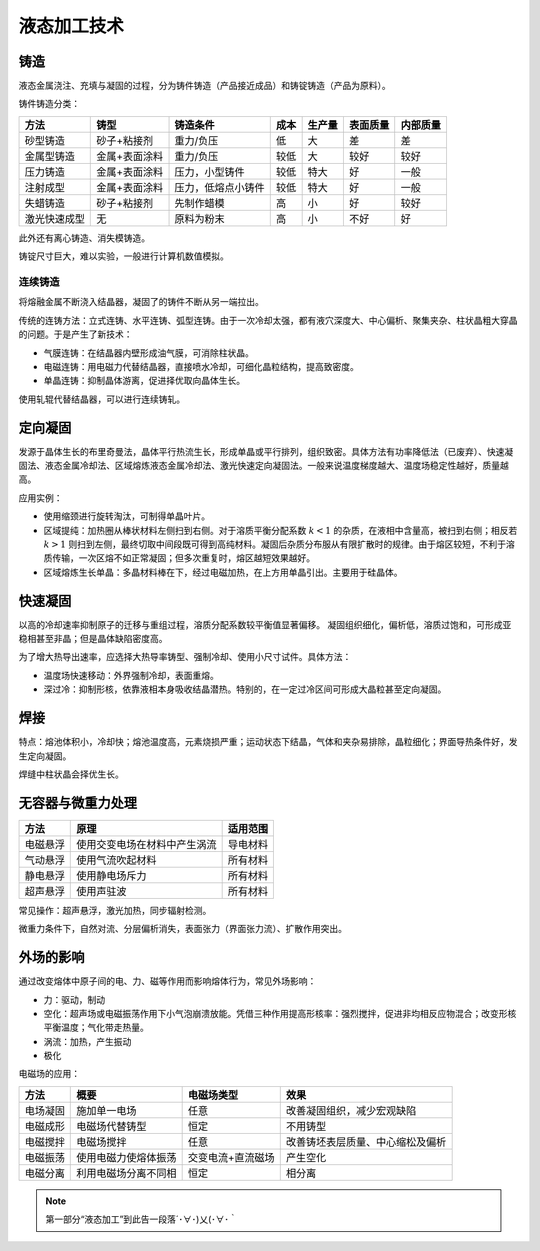 液态加工技术
============

铸造
----

液态金属浇注、充填与凝固的过程，分为铸件铸造（产品接近成品）和铸锭铸造（产品为原料）。

铸件铸造分类： 

+--------------+---------------+--------------------+------+--------+----------+----------+
| 方法         | 铸型          | 铸造条件           | 成本 | 生产量 | 表面质量 | 内部质量 |
+==============+===============+====================+======+========+==========+==========+
| 砂型铸造     | 砂子+粘接剂   | 重力/负压          | 低   | 大     | 差       | 差       |
+--------------+---------------+--------------------+------+--------+----------+----------+
| 金属型铸造   | 金属+表面涂料 | 重力/负压          | 较低 | 大     | 较好     | 较好     |
+--------------+---------------+--------------------+------+--------+----------+----------+
| 压力铸造     | 金属+表面涂料 | 压力，小型铸件     | 较低 | 特大   | 好       | 一般     |
+--------------+---------------+--------------------+------+--------+----------+----------+
| 注射成型     | 金属+表面涂料 | 压力，低熔点小铸件 | 较低 | 特大   | 好       | 一般     |
+--------------+---------------+--------------------+------+--------+----------+----------+
| 失蜡铸造     | 砂子+粘接剂   | 先制作蜡模         | 高   | 小     | 好       | 较好     |
+--------------+---------------+--------------------+------+--------+----------+----------+
| 激光快速成型 | 无            | 原料为粉末         | 高   | 小     | 不好     | 好       |
+--------------+---------------+--------------------+------+--------+----------+----------+

此外还有离心铸造、消失模铸造。 

铸锭尺寸巨大，难以实验，一般进行计算机数值模拟。 

连续铸造
++++++++

将熔融金属不断浇入结晶器，凝固了的铸件不断从另一端拉出。 

传统的连铸方法：立式连铸、水平连铸、弧型连铸。由于一次冷却太强，都有液穴深度大、中心偏析、聚集夹杂、柱状晶粗大穿晶的问题。于是产生了新技术：

- 气膜连铸：在结晶器内壁形成油气膜，可消除柱状晶。
- 电磁连铸：用电磁力代替结晶器，直接喷水冷却，可细化晶粒结构，提高致密度。
- 单晶连铸：抑制晶体游离，促进择优取向晶体生长。
  
使用轧辊代替结晶器，可以进行连续铸轧。 

定向凝固
--------

发源于晶体生长的布里奇曼法，晶体平行热流生长，形成单晶或平行排列，组织致密。具体方法有功率降低法（已废弃）、快速凝固法、液态金属冷却法、区域熔炼液态金属冷却法、激光快速定向凝固法。一般来说温度梯度越大、温度场稳定性越好，质量越高。

应用实例： 

- 使用缩颈进行旋转淘汰，可制得单晶叶片。
- 区域提纯：加热圈从棒状材料左侧扫到右侧。对于溶质平衡分配系数 :math:`k<1` 的杂质，在液相中含量高，被扫到右侧；相反若 :math:`k>1` 则扫到左侧，最终切取中间段既可得到高纯材料。凝固后杂质分布服从有限扩散时的规律。由于熔区较短，不利于溶质传输，一次区熔不如正常凝固；但多次重复时，熔区越短效果越好。
- 区域熔炼生长单晶：多晶材料棒在下，经过电磁加热，在上方用单晶引出。主要用于硅晶体。
  
快速凝固
--------

以高的冷却速率抑制原子的迁移与重组过程，溶质分配系数较平衡值显著偏移。 凝固组织细化，偏析低，溶质过饱和，可形成亚稳相甚至非晶；但是晶体缺陷密度高。

为了增大热导出速率，应选择大热导率铸型、强制冷却、使用小尺寸试件。具体方法： 

- 温度场快速移动：外界强制冷却，表面重熔。
- 深过冷：抑制形核，依靠液相本身吸收结晶潜热。特别的，在一定过冷区间可形成大晶粒甚至定向凝固。

焊接
----

特点：熔池体积小，冷却快；熔池温度高，元素烧损严重；运动状态下结晶，气体和夹杂易排除，晶粒细化；界面导热条件好，发生定向凝固。

焊缝中柱状晶会择优生长。 

无容器与微重力处理
------------------

+----------+------------------------------+----------+
| 方法     | 原理                         | 适用范围 |
+==========+==============================+==========+
| 电磁悬浮 | 使用交变电场在材料中产生涡流 | 导电材料 |
+----------+------------------------------+----------+
| 气动悬浮 | 使用气流吹起材料             | 所有材料 |
+----------+------------------------------+----------+
| 静电悬浮 | 使用静电场斥力               | 所有材料 |
+----------+------------------------------+----------+
| 超声悬浮 | 使用声驻波                   | 所有材料 |
+----------+------------------------------+----------+

常见操作：超声悬浮，激光加热，同步辐射检测。 

微重力条件下，自然对流、分层偏析消失，表面张力（界面张力流）、扩散作用突出。 

外场的影响
----------

通过改变熔体中原子间的电、力、磁等作用而影响熔体行为，常见外场影响： 

- 力：驱动，制动
- 空化：超声场或电磁振荡作用下小气泡崩溃放能。凭借三种作用提高形核率：强烈搅拌，促进非均相反应物混合；改变形核平衡温度；气化带走热量。
- 涡流：加热，产生振动
- 极化
  
电磁场的应用： 

+----------+----------------------+-------------------+----------------------------------+
| 方法     | 概要                 | 电磁场类型        | 效果                             |
+==========+======================+===================+==================================+
| 电场凝固 | 施加单一电场         | 任意              | 改善凝固组织，减少宏观缺陷       |
+----------+----------------------+-------------------+----------------------------------+
| 电磁成形 | 电磁场代替铸型       | 恒定              | 不用铸型                         |
+----------+----------------------+-------------------+----------------------------------+
| 电磁搅拌 | 电磁场搅拌           | 任意              | 改善铸坯表层质量、中心缩松及偏析 |
+----------+----------------------+-------------------+----------------------------------+
| 电磁振荡 | 使用电磁力使熔体振荡 | 交变电流+直流磁场 | 产生空化                         |
+----------+----------------------+-------------------+----------------------------------+
| 电磁分离 | 利用电磁场分离不同相 | 恒定              | 相分离                           |
+----------+----------------------+-------------------+----------------------------------+



.. note:: 第一部分“液态加工”到此告一段落´･∀･)乂(･∀･｀
